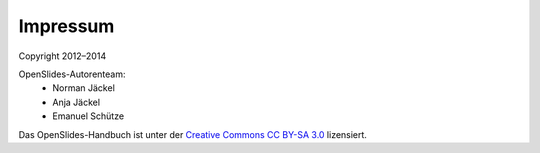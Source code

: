 Impressum
=========

Copyright 2012–2014

OpenSlides-Autorenteam:
 - Norman Jäckel
 - Anja Jäckel
 - Emanuel Schütze


Das OpenSlides-Handbuch ist unter der `Creative Commons CC BY-SA 3.0 <http://creativecommons.org/licenses/by-sa/3.0/>`_ lizensiert.